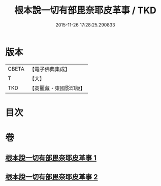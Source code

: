 #+TITLE: 根本說一切有部毘奈耶皮革事 / TKD
#+DATE: 2015-11-26 17:28:25.290833
* 版本
 |     CBETA|【電子佛典集成】|
 |         T|【大】     |
 |       TKD|【高麗藏・東國影印版】|

* 目次
* 卷
** [[file:KR6k0028_001.txt][根本說一切有部毘奈耶皮革事 1]]
** [[file:KR6k0028_002.txt][根本說一切有部毘奈耶皮革事 2]]
